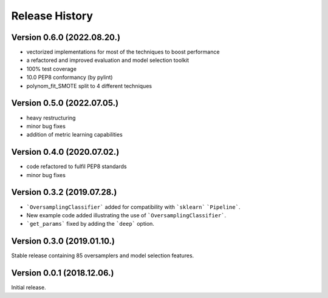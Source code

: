 Release History
***************

Version 0.6.0 (2022.08.20.)
===========================

* vectorized implementations for most of the techniques to boost performance
* a refactored and improved evaluation and model selection toolkit
* 100% test coverage
* 10.0 PEP8 conformancy (by pylint)
* polynom_fit_SMOTE split to 4 different techniques

Version 0.5.0 (2022.07.05.)
===========================

* heavy restructuring
* minor bug fixes
* addition of metric learning capabilities

Version 0.4.0 (2020.07.02.)
===========================

* code refactored to fulfil PEP8 standards
* minor bug fixes

Version 0.3.2 (2019.07.28.)
===========================

* ```OversamplingClassifier``` added for compatibility with ```sklearn``` ```Pipeline```.
* New example code added illustrating the use of ```OversamplingClassifier```.
* ```get_params``` fixed by adding the ```deep``` option.

Version 0.3.0 (2019.01.10.)
===========================

Stable release containing 85 oversamplers and model selection features.

Version 0.0.1 (2018.12.06.)
===========================

Initial release.
